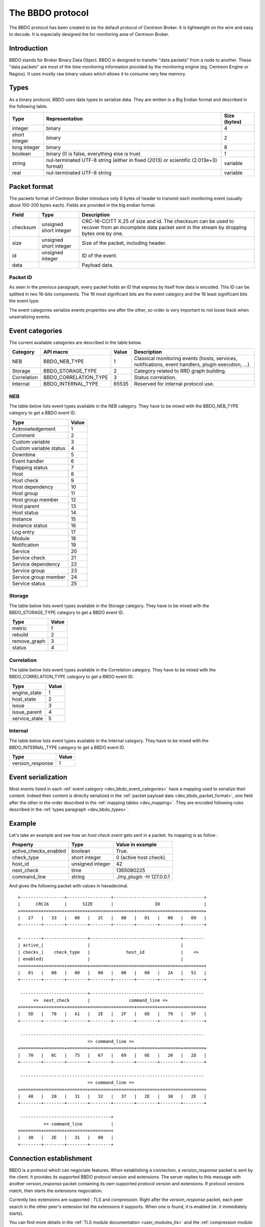#################
The BBDO protocol
#################

The BBDO protocol has been created to be the default protocol of
Centreon Broker. It is lightweight on the wire and easy to decode. It is
especially designed the for monitoring area of Centreon Broker.

************
Introduction
************

BBDO stands for Broker Binary Data Object. BBDO is designed to transfer
"data packets" from a node to another. These "data packets" are most of
the time monitoring information provided by the monitoring engine (eg.
Centreon Engine or Nagios). It uses mostly raw binary values which
allows it to consume very few memory.

.. _dev_bbdo_types:

*****
Types
*****

As a binary protocol, BBDO uses data types to serialize data. They are
written in a Big Endian format and described in the following table.

============= =========================== ============
Type          Representation              Size (bytes)
============= =========================== ============
integer       binary                      4
short integer binary                      2
long integer  binary                      8
boolean       binary (0 is false,         1
              everything else is true)
string        nul-terminated UTF-8 string variable
              (either in fixed (2013) or
              scientific (2.013e+3)
              format)
real          nul-terminated UTF-8 string variable
============= =========================== ============

.. _dev_bbdo_packet_format:

*************
Packet format
*************

The packets format of Centreon Broker introduce only 8 bytes of header
to transmit each monitoring event (usually about 100-200 bytes each).
Fields are provided in the big endian format.

========= ====================== =====================================
Field     Type                   Description
========= ====================== =====================================
checksum  unsigned short integer CRC-16-CCITT X.25 of size and id.
                                 The checksum can be used to recover
                                 from an incomplete data packet sent
                                 in the stream by dropping bytes one
                                 by one.
size      unsigned short integer Size of the packet, including header.
id        unsigned integer       ID of the event.
data                             Payload data.
========= ====================== =====================================

Packet ID
=========

As seen in the previous paragraph, every packet holds an ID that express
by itself how data is encoded. This ID can be splitted in two 16-bits
components. The 16 most significant bits are the event category and the
16 least significant bits the event type.

The event categories serialize events properties one after the other, so
order is very important to not loose track when unserializing events.

.. _dev_bbdo_event_categories:

****************
Event categories
****************

The current available categories are described in the table below.

=========== ===================== ===== ================================
Category    API macro             Value Description
=========== ===================== ===== ================================
NEB         BBDO_NEB_TYPE         1     Classical monitoring events
                                        (hosts, services, notifications,
                                        event handlers, plugin
                                        execution, ...).
Storage     BBDO_STORAGE_TYPE     2     Category related to RRD graph
                                        building.
Correlation BBDO_CORRELATION_TYPE 3     Status correlation.
Internal    BBDO_INTERNAL_TYPE    65535 Reserved for internal protocol
                                        use.
=========== ===================== ===== ================================

NEB
===

The table below lists event types available in the NEB category. They
have to be mixed with the BBDO_NEB_TYPE category to get a BBDO event ID.

====================== =====
Type                   Value
====================== =====
Acknowledgement        1
Comment                2
Custom variable        3
Custom variable status 4
Downtime               5
Event handler          6
Flapping status        7
Host                   8
Host check             9
Host dependency        10
Host group             11
Host group member      12
Host parent            13
Host status            14
Instance               15
Instance status        16
Log entry              17
Module                 18
Notification           19
Service                20
Service check          21
Service dependency     22
Service group          23
Service group member   24
Service status         25
====================== =====

Storage
=======

The table below lists event types available in the Storage category.
They have to be mixed with the BBDO_STORAGE_TYPE category to get a BBDO
event ID.

============ =====
Type         Value
============ =====
metric       1
rebuild      2
remove_graph 3
status       4
============ =====

Correlation
===========

The table below lists event types available in the Correlation category.
They have to be mixed with the BBDO_CORRELATION_TYPE category to get a
BBDO event ID.

============= =====
Type          Value
============= =====
engine_state  1
host_state    2
issue         3
issue_parent  4
service_state 5
============= =====

Internal
========

The table below lists event types available in the Internal category.
They have to be mixed with the BBDO_INTERNAL_TYPE category to get a BBDO
event ID.

================ =====
Type             Value
================ =====
version_response 1
================ =====

*******************
Event serialization
*******************

Most events listed in each
:ref:`event category <dev_bbdo_event_categories>` have a mapping used to
serialize their content. Indeed their content is directly serialized in
the :ref:`packet payload data <dev_bbdo_packet_format>`, one field after
the other in the order described in the
:ref:`mapping tables <dev_mapping>`. They are encoded following rules
described in the :ref:`types paragraph <dev_bbdo_types>`.

*******
Example
*******

Let's take an example and see how an *host check event* gets sent in a
packet. Its mapping is as follow :

===================== ================ =================================
Property              Type             Value in example
===================== ================ =================================
active_checks_enabled boolean          True.
check_type            short integer    0 (active host check).
host_id               unsigned integer 42
next_check            time             1365080225
command_line          string           ./my_plugin -H 127.0.0.1
===================== ================ =================================

And gives the following packet with values in hexadecimal.

::

  +-----------------+-----------------+-----------------------------------+
  |      CRC16      |      SIZE       |                ID                 |
  +========+========+========+========+========+========+========+========+
  |   27   |   33   |   00   |   2C   |   00   |   01   |   00   |   09   |
  +--------+--------+--------+--------+--------+--------+--------+--------+

  +--------+-----------------+-----------------------------------+--------
  | active_|                 |                                   |
  | checks_|    check_type   |              host_id              |    =>
  | enabled|                 |                                   |
  +========+========+========+========+==========================+========+
  |   01   |   00   |   00   |   00   |   00   |   00   |   2A   |   51   |
  +--------+--------+--------+--------+--------+--------+--------+--------+

   --------------------------+--------------------------------------------
        =>  next_check       |               command_line =>
  +========+========+========+========+========+========+========+========+
  |   5D   |   78   |   A1   |   2E   |   2F   |   6D   |   79   |   5F   |
  +--------+--------+--------+--------+--------+--------+--------+--------+

   -----------------------------------------------------------------------
                             => command_line =>
  +========+========+========+========+========+========+========+========+
  |   70   |   6C   |   75   |   67   |   69   |   6E   |   20   |   2D   |
  +--------+--------+--------+--------+--------+--------+--------+--------+

   -----------------------------------------------------------------------
                             => command_line =>
  +========+========+========+========+========+========+========+========+
  |   48   |   20   |   31   |   32   |   37   |   2E   |   30   |   2E   |
  +--------+--------+--------+--------+--------+--------+--------+--------+

   -----------------------------------+
            => command_line           |
  +========+========+========+========+
  |   30   |   2E   |   31   |   00   |
  +--------+--------+--------+--------+

************************
Connection establishment
************************

BBDO is a protocol which can negociate features. When establishing a
connection, a *version_response* packet is sent by the client. It
provides its supported BBDO protocol version and extensions. The server
replies to this message with another *version_response* packet
containing its own supported protocol version and extensions. If
protocol versions match, then starts the extensions negociation.

Currently two extensions are supported : *TLS* and *compression*. Right
after the *version_response* packet, each peer search in the other
peer's extension list the extensions it supports. When one is found, it
is enabled (ie. it immediately starts).

You can find more details in the :ref:`TLS module documentation <user_modules_tls>`
and the :ref:`compression module documentation <user_modules_compression>`.

Example
=======

Let's have C the client and S the server. The following steps are
performed sequentially.

  - C initiates a TCP connection with S and connection gets established
  - C sends a *version_response* packet with the following attributes
    - protocol major : 1
    - protocol minor : 0
    - protocol patch : 0
    - extensions : "TLS compression"
  - S sends its own *version_response* packet in reply to C's
    - protocol major : 1
    - protocol minor : 0
    - protocol patch : 0
    - extensions : "TLS compression"
  - C and S determines which extensions they have in common (here TLS
    and compression)
  - if order is important, extensions are applied in the order provided
    by the server
  - TLS connection is initiated, handshake performed, ...
  - compression connection is opened
  - now data transmitted between C and S is both encrypted and
    compressed !
